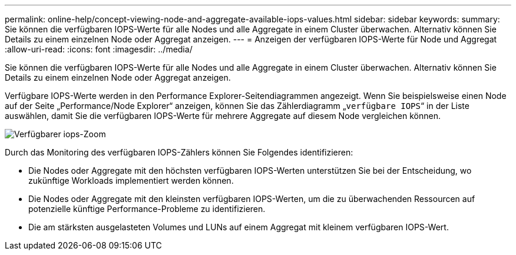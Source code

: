 ---
permalink: online-help/concept-viewing-node-and-aggregate-available-iops-values.html 
sidebar: sidebar 
keywords:  
summary: Sie können die verfügbaren IOPS-Werte für alle Nodes und alle Aggregate in einem Cluster überwachen. Alternativ können Sie Details zu einem einzelnen Node oder Aggregat anzeigen. 
---
= Anzeigen der verfügbaren IOPS-Werte für Node und Aggregat
:allow-uri-read: 
:icons: font
:imagesdir: ../media/


[role="lead"]
Sie können die verfügbaren IOPS-Werte für alle Nodes und alle Aggregate in einem Cluster überwachen. Alternativ können Sie Details zu einem einzelnen Node oder Aggregat anzeigen.

Verfügbare IOPS-Werte werden in den Performance Explorer-Seitendiagrammen angezeigt. Wenn Sie beispielsweise einen Node auf der Seite „Performance/Node Explorer“ anzeigen, können Sie das Zählerdiagramm „`verfügbare IOPS`“ in der Liste auswählen, damit Sie die verfügbaren IOPS-Werte für mehrere Aggregate auf diesem Node vergleichen können.

image::../media/available-iops-zoom.gif[Verfügbarer iops-Zoom]

Durch das Monitoring des verfügbaren IOPS-Zählers können Sie Folgendes identifizieren:

* Die Nodes oder Aggregate mit den höchsten verfügbaren IOPS-Werten unterstützen Sie bei der Entscheidung, wo zukünftige Workloads implementiert werden können.
* Die Nodes oder Aggregate mit den kleinsten verfügbaren IOPS-Werten, um die zu überwachenden Ressourcen auf potenzielle künftige Performance-Probleme zu identifizieren.
* Die am stärksten ausgelasteten Volumes und LUNs auf einem Aggregat mit kleinem verfügbaren IOPS-Wert.

